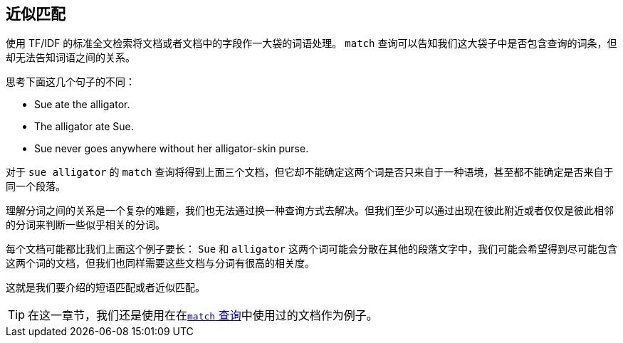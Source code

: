 [[proximity-matching]]
== 近似匹配

使用 TF/IDF 的标准全文检索将文档或者文档中的字段作一大袋的词语处理。((("proximity matching"))) `match` 查询可以告知我们这大袋子中是否包含查询的词条，但却无法告知词语之间的关系。


思考下面这几个句子的不同：

* Sue ate the alligator.
* The alligator ate Sue.
* Sue never goes anywhere without her alligator-skin purse.

对于 `sue alligator` 的 `match` 查询将得到上面三个文档，但它却不能确定这两个词是否只来自于一种语境，甚至都不能确定是否来自于同一个段落。

理解分词之间的关系是一个复杂的难题，我们也无法通过换一种查询方式去解决。但我们至少可以通过出现在彼此附近或者仅仅是彼此相邻的分词来判断一些似乎相关的分词。

每个文档可能都比我们上面这个例子要长： `Sue` 和 `alligator` 这两个词可能会分散在其他的段落文字中，我们可能会希望得到尽可能包含这两个词的文档，但我们也同样需要这些文档与分词有很高的相关度。

这就是我们要介绍的短语匹配或者近似匹配。

[TIP]
==================================================

在这一章节，我们还是使用在在<<match-test-data,`match` 查询>>中使用过的文档作为例子。

==================================================
